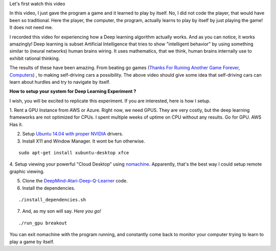 .. title: Deep Learner Playing Breakout
.. slug: deep-learner-playing-breakout
.. date: 2017-01-24 21:36:55 UTC-08:00
.. tags: research, computer science
.. category:
.. link:
.. description:
.. type: text

Let's first watch this video

.. youtube:: qINUIONARkE
   :align: center


In this video, I just gave the program a game and it learned to play by itself. No, I did
not code the player, that would have been so traditional. Here the player, the computer, the
program, actually learns to play by itself by just playing the game! It does not need me.

I recorded this video for experiencing how a Deep learning algorithm actually works. And as you
can notice, it works amazingly! Deep learning is subset Artificial Intelligence that tries to show
"intelligent behavior" by using something similar to (neural networks) human brains wiring.
It uses mathematics, that we think, human brains internally use to exhibit rational thinking.

The results of these have been amazing. From beating go games (`Thanks For Ruining Another
Game Forever, Computers`_) , to making self-driving cars a possibility. The above video
should give some idea that self-driving cars can learn about hurdles and try to navigate by itself.

**How to setup your system for Deep Learning Experiment ?**

I wish, you will be excited to replicate this experiment. If you are interested, here is how I setup.

1. Rent a GPU Instance from AWS or Azure. Right now, we need GPUS. They are very costly, but the deep learning frameworks
are not optimized for CPUs. I spent multiple weeks of uptime on CPU without any results. Go for GPU. AWS Has it.

2. Setup `Ubuntu 14.04 with proper NVIDIA`_ drivers.

3. Install X11 and Window Manager. It wont be fun otherwise.

::

   sudo apt-get install xubuntu-desktop xfce

4. Setup viewing your powerful "Cloud Desktop" using nomachine_.
Apparently, that's the best way I could setup remote graphic viewing.

5. Clone the `DeepMind-Atari-Deep-Q-Learner`_ code.

6. Install the dependencies.

::

   ./install_dependencies.sh

7. And, as my son will say. *Here you go!*

::

   ./run_gpu breakout

You can exit nomachine with the program running, and constantly come
back to monitor your computer trying to learn to play a game by itself.


.. _DeepMind-Atari-Deep-Q-Learner: https://github.com/kuz/DeepMind-Atari-Deep-Q-Learner
.. _Ubuntu 14.04 with proper NVIDIA: http://tleyden.github.io/blog/2014/10/25/cuda-6-dot-5-on-aws-gpu-instance-running-ubuntu-14-dot-04/
.. _nomachine: https://www.nomachine.com/
.. _Thanks For Ruining Another Game Forever, Computers: https://blog.codinghorror.com/thanks-for-ruining-another-game-forever-computers/
